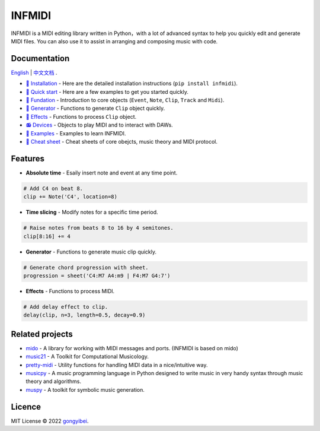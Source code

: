 INFMIDI
=======

.. image:: https://img.shields.io/badge/License-MIT-yellow.svg
    :target: https://opensource.org/licenses/MIT
    :alt: License: MIT

.. image:: https://img.shields.io/badge/pypi-0.1.1-blue
    :target: https://pypi.org/project/infmidi/0.1.1

.. image:: https://readthedocs.org/projects/infmidi/badge/?version=latest
    :target: https://infmidi.readthedocs.io/en/latest/?badge=latest
    :alt: Documentation Status


INFMIDI is a MIDI editing library written in Python，with a lot of advanced syntax to help you quickly edit and generate MIDI files. You can also use it to assist in arranging and composing music with code.


.. image:: https://raw.githubusercontent.com/gongyibei/infmidi/master/assets/example.gif


Documentation
-------------
`English <https://infmidi.readthedocs.io/en/latest/>`_  | `中文文档 <https://infmidi.readthedocs.io/zh/latest/>`_ .

- `🔌 Installation <https://infmidi.readthedocs.io/en/latest/start/install.html>`_ - Here are the detailed installation instructions (``pip install infmidi``).
- `🚀 Quick start <https://infmidi.readthedocs.io/en/latest/start/quickstart.html>`_ - Here are a few examples to get you started quickly.
- `🎹 Fundation <https://infmidi.readthedocs.io/en/latest/start/core/index.html>`_ - Introduction to core objects (``Event``, ``Note``, ``Clip``, ``Track`` and ``Midi``).
- `🎸 Generator <https://infmidi.readthedocs.io/en/latest/start/generator/index.html>`_ - Functions to generate ``Clip`` object quickly.
- `🎨 Effects <https://infmidi.readthedocs.io/en/latest/start/effects/index.html>`_ - Functions to process ``Clip`` object.
- `📻 Devices <https://infmidi.readthedocs.io/en/latest/start/devices/index.html>`_ -  Objects to play MIDI and to interact with DAWs.
- `🎼 Examples <https://infmidi.readthedocs.io/en/latest/start/examples/index.html>`_  - Examples to learn INFMIDI.
- `📑 Cheat sheet <https://infmidi.readthedocs.io/en/latest/start/cheat.html>`_ - Cheat sheets of core obejcts, music theory and MIDI protocol.


Features
--------

- **Absolute time** - Esaily insert note and event at any time point.

.. code:: python
    
    # Add C4 on beat 8.
    clip += Note('C4', location=8)


- **Time slicing** - Modify notes for a specific time period.

.. code:: python
    
    # Raise notes from beats 8 to 16 by 4 semitones.
    clip[8:16] += 4

- **Generator** - Functions to generate music clip quickly.

.. code:: python

    # Generate chord progression with sheet.
    progression = sheet('C4:M7 A4:m9 | F4:M7 G4:7')

- **Effects** - Functions to process MIDI.

.. code:: python

    # Add delay effect to clip.
    delay(clip, n=3, length=0.5, decay=0.9)

Related projects
----------------

- `mido <https://github.com/mido/mido>`_ - A library for working with MIDI messages and ports. (INFMIDI is based on mido)
- `music21 <https://github.com/cuthbertLab/music21>`_ - A Toolkit for Computational Musicology.
- `pretty-midi <https://github.com/craffel/pretty-midi>`_ - Utility functions for handling MIDI data in a nice/intuitive way.
- `musicpy <https://github.com/Rainbow-Dreamer/musicpy>`_ - A music programming language in Python designed to write music in very handy syntax through music theory and algorithms.
- `muspy <https://github.com/salu133445/muspy>`_ - A toolkit for symbolic music generation.


Licence
-------
MIT License © 2022 `gongyibei <https://github.com/gongyibei/>`_.
